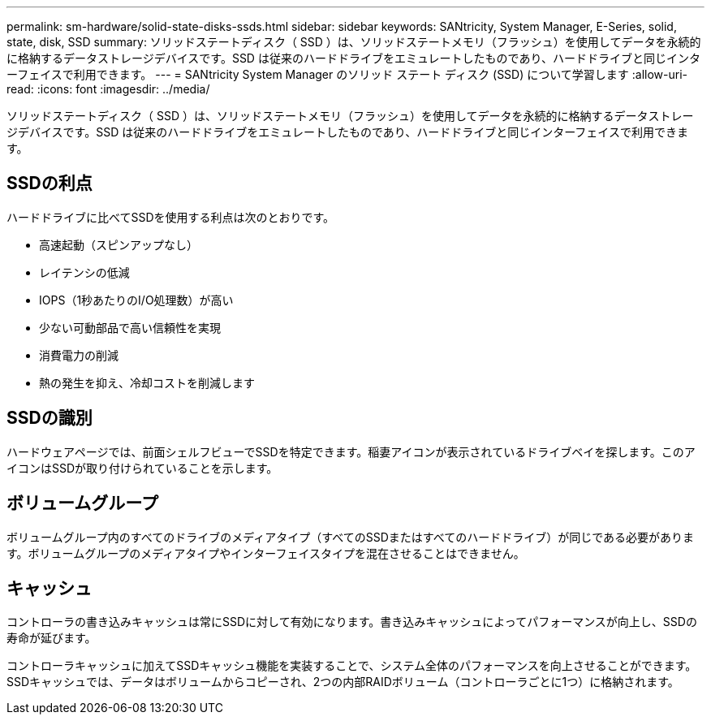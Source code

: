 ---
permalink: sm-hardware/solid-state-disks-ssds.html 
sidebar: sidebar 
keywords: SANtricity, System Manager, E-Series, solid, state, disk, SSD 
summary: ソリッドステートディスク（ SSD ）は、ソリッドステートメモリ（フラッシュ）を使用してデータを永続的に格納するデータストレージデバイスです。SSD は従来のハードドライブをエミュレートしたものであり、ハードドライブと同じインターフェイスで利用できます。 
---
= SANtricity System Manager のソリッド ステート ディスク (SSD) について学習します
:allow-uri-read: 
:icons: font
:imagesdir: ../media/


[role="lead"]
ソリッドステートディスク（ SSD ）は、ソリッドステートメモリ（フラッシュ）を使用してデータを永続的に格納するデータストレージデバイスです。SSD は従来のハードドライブをエミュレートしたものであり、ハードドライブと同じインターフェイスで利用できます。



== SSDの利点

ハードドライブに比べてSSDを使用する利点は次のとおりです。

* 高速起動（スピンアップなし）
* レイテンシの低減
* IOPS（1秒あたりのI/O処理数）が高い
* 少ない可動部品で高い信頼性を実現
* 消費電力の削減
* 熱の発生を抑え、冷却コストを削減します




== SSDの識別

ハードウェアページでは、前面シェルフビューでSSDを特定できます。稲妻アイコンが表示されているドライブベイを探します。このアイコンはSSDが取り付けられていることを示します。



== ボリュームグループ

ボリュームグループ内のすべてのドライブのメディアタイプ（すべてのSSDまたはすべてのハードドライブ）が同じである必要があります。ボリュームグループのメディアタイプやインターフェイスタイプを混在させることはできません。



== キャッシュ

コントローラの書き込みキャッシュは常にSSDに対して有効になります。書き込みキャッシュによってパフォーマンスが向上し、SSDの寿命が延びます。

コントローラキャッシュに加えてSSDキャッシュ機能を実装することで、システム全体のパフォーマンスを向上させることができます。SSDキャッシュでは、データはボリュームからコピーされ、2つの内部RAIDボリューム（コントローラごとに1つ）に格納されます。
